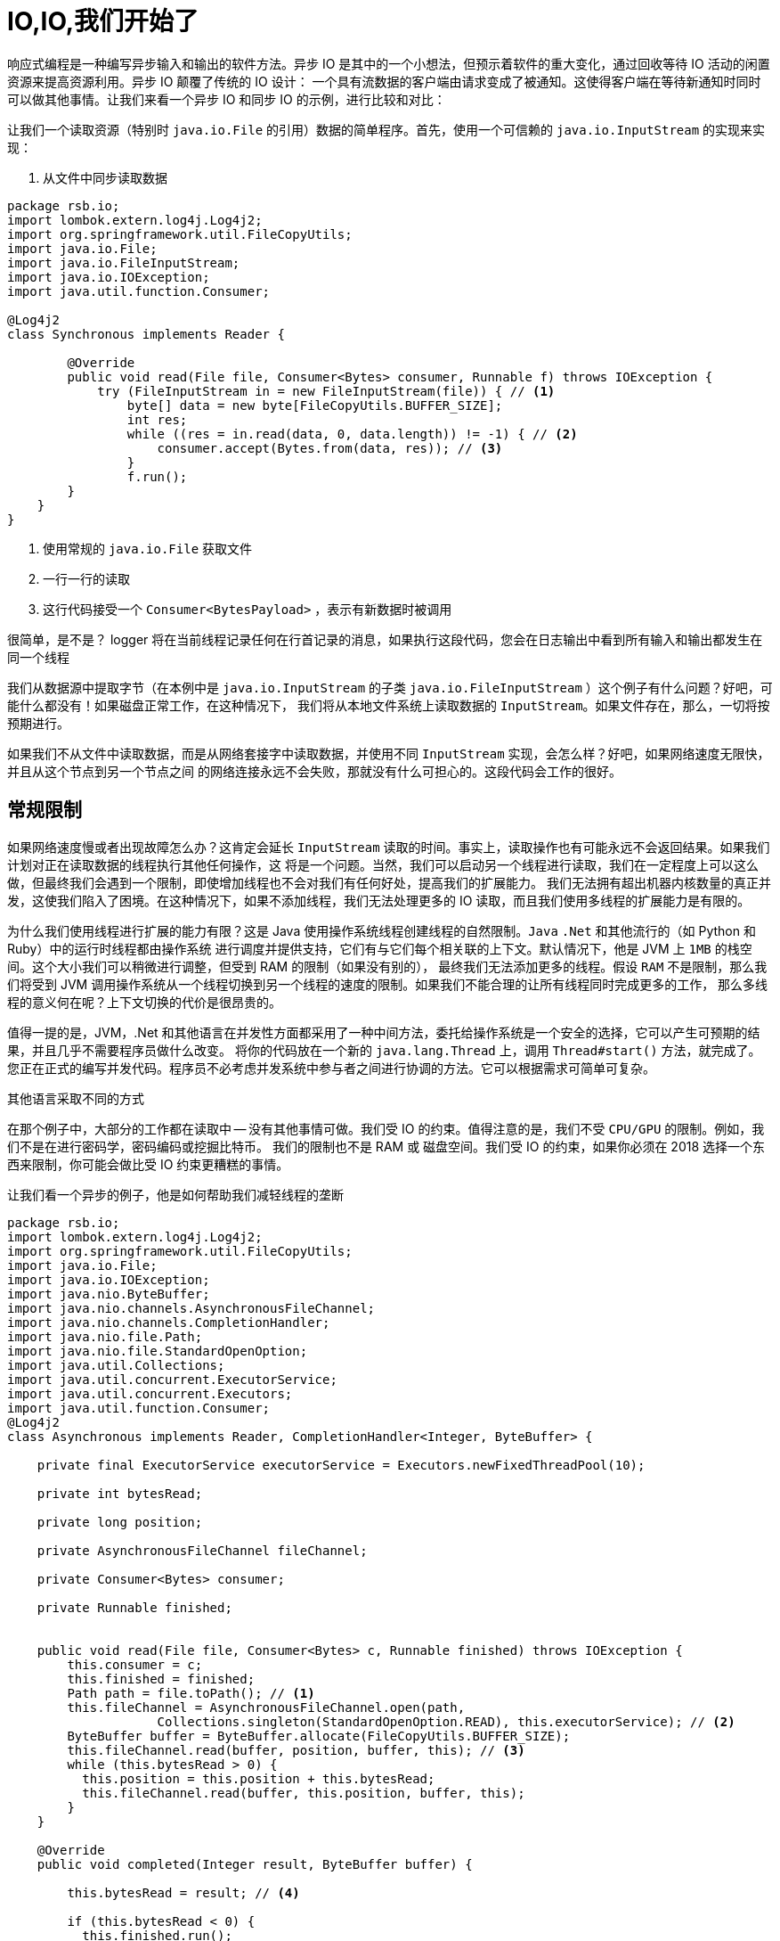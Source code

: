 = IO,IO,我们开始了

响应式编程是一种编写异步输入和输出的软件方法。异步 IO 是其中的一个小想法，但预示着软件的重大变化，通过回收等待 IO 活动的闲置资源来提高资源利用。异步 IO 颠覆了传统的 IO 设计：
一个具有流数据的客户端由请求变成了被通知。这使得客户端在等待新通知时同时可以做其他事情。让我们来看一个异步 IO 和同步 IO 的示例，进行比较和对比：

让我们一个读取资源（特别时 `java.io.File` 的引用）数据的简单程序。首先，使用一个可信赖的 `java.io.InputStream` 的实现来实现：

. 从文件中同步读取数据
[source,java]
----
package rsb.io;
import lombok.extern.log4j.Log4j2;
import org.springframework.util.FileCopyUtils;
import java.io.File;
import java.io.FileInputStream;
import java.io.IOException;
import java.util.function.Consumer;

@Log4j2
class Synchronous implements Reader {

        @Override
        public void read(File file, Consumer<Bytes> consumer, Runnable f) throws IOException {
            try (FileInputStream in = new FileInputStream(file)) { // <1>
                byte[] data = new byte[FileCopyUtils.BUFFER_SIZE];
                int res;
                while ((res = in.read(data, 0, data.length)) != -1) { // <2>
                    consumer.accept(Bytes.from(data, res)); // <3>
                }
                f.run();
        }
    }
}
----
====
<1> 使用常规的 `java.io.File` 获取文件
<2> 一行一行的读取
<3> 这行代码接受一个 `Consumer<BytesPayload>` ，表示有新数据时被调用
====

很简单，是不是？ logger 将在当前线程记录任何在行首记录的消息，如果执行这段代码，您会在日志输出中看到所有输入和输出都发生在同一个线程

我们从数据源中提取字节（在本例中是 `java.io.InputStream` 的子类 `java.io.FileInputStream` ）这个例子有什么问题？好吧，可能什么都没有！如果磁盘正常工作，在这种情况下，
我们将从本地文件系统上读取数据的 `InputStream`。如果文件存在，那么，一切将按预期进行。

如果我们不从文件中读取数据，而是从网络套接字中读取数据，并使用不同 `InputStream` 实现，会怎么样？好吧，如果网络速度无限快，并且从这个节点到另一个节点之间
的网络连接永远不会失败，那就没有什么可担心的。这段代码会工作的很好。

== 常规限制

如果网络速度慢或者出现故障怎么办？这肯定会延长 `InputStream` 读取的时间。事实上，读取操作也有可能永远不会返回结果。如果我们计划对正在读取数据的线程执行其他任何操作，这
将是一个问题。当然，我们可以启动另一个线程进行读取，我们在一定程度上可以这么做，但最终我们会遇到一个限制，即使增加线程也不会对我们有任何好处，提高我们的扩展能力。
我们无法拥有超出机器内核数量的真正并发，这使我们陷入了困境。在这种情况下，如果不添加线程，我们无法处理更多的 IO 读取，而且我们使用多线程的扩展能力是有限的。

为什么我们使用线程进行扩展的能力有限？这是 Java 使用操作系统线程创建线程的自然限制。`Java` `.Net` 和其他流行的（如 Python 和  Ruby）中的运行时线程都由操作系统
进行调度并提供支持，它们有与它们每个相关联的上下文。默认情况下，他是 JVM 上 `1MB` 的栈空间。这个大小我们可以稍微进行调整，但受到 RAM 的限制（如果没有别的），
最终我们无法添加更多的线程。假设 `RAM` 不是限制，那么我们将受到 JVM 调用操作系统从一个线程切换到另一个线程的速度的限制。如果我们不能合理的让所有线程同时完成更多的工作，
那么多线程的意义何在呢？上下文切换的代价是很昂贵的。

值得一提的是，JVM，.Net 和其他语言在并发性方面都采用了一种中间方法，委托给操作系统是一个安全的选择，它可以产生可预期的结果，并且几乎不需要程序员做什么改变。
将你的代码放在一个新的 `java.lang.Thread` 上，调用 `Thread#start()` 方法，就完成了。您正在正式的编写并发代码。程序员不必考虑并发系统中参与者之间进行协调的方法。它可以根据需求可简单可复杂。

其他语言采取不同的方式

在那个例子中，大部分的工作都在读取中 -- 没有其他事情可做。我们受 IO 的约束。值得注意的是，我们不受 `CPU/GPU` 的限制。例如，我们不是在进行密码学，密码编码或挖掘比特币。
我们的限制也不是 RAM 或 磁盘空间。我们受 IO 的约束，如果你必须在 2018 选择一个东西来限制，你可能会做比受 IO 约束更糟糕的事情。

让我们看一个异步的例子，他是如何帮助我们减轻线程的垄断

[source,java]
----
package rsb.io;
import lombok.extern.log4j.Log4j2;
import org.springframework.util.FileCopyUtils;
import java.io.File;
import java.io.IOException;
import java.nio.ByteBuffer;
import java.nio.channels.AsynchronousFileChannel;
import java.nio.channels.CompletionHandler;
import java.nio.file.Path;
import java.nio.file.StandardOpenOption;
import java.util.Collections;
import java.util.concurrent.ExecutorService;
import java.util.concurrent.Executors;
import java.util.function.Consumer;
@Log4j2
class Asynchronous implements Reader, CompletionHandler<Integer, ByteBuffer> {

    private final ExecutorService executorService = Executors.newFixedThreadPool(10);

    private int bytesRead;

    private long position;

    private AsynchronousFileChannel fileChannel;

    private Consumer<Bytes> consumer;

    private Runnable finished;


    public void read(File file, Consumer<Bytes> c, Runnable finished) throws IOException {
        this.consumer = c;
        this.finished = finished;
        Path path = file.toPath(); // <1>
        this.fileChannel = AsynchronousFileChannel.open(path,
                    Collections.singleton(StandardOpenOption.READ), this.executorService); // <2>
        ByteBuffer buffer = ByteBuffer.allocate(FileCopyUtils.BUFFER_SIZE);
        this.fileChannel.read(buffer, position, buffer, this); // <3>
        while (this.bytesRead > 0) {
          this.position = this.position + this.bytesRead;
          this.fileChannel.read(buffer, this.position, buffer, this);
        }
    }

    @Override
    public void completed(Integer result, ByteBuffer buffer) {

        this.bytesRead = result; // <4>

        if (this.bytesRead < 0) {
          this.finished.run();
          return;
        }

        buffer.flip();

        byte[] data = new byte[buffer.limit()];
        buffer.get(data);
        // <5>
        consumer.accept(Bytes.from(data, data.length));

        buffer.clear();

        this.position = this.position + this.bytesRead;
        this.fileChannel.read(buffer, this.position, buffer, this);
    }

    @Override
    public void failed(Throwable exc, ByteBuffer attachment) {
        log.error(exc);
    }
}
----
====
<1> 这次我们把 `java.io.File` 改成 Java NIO `java.nio.file.Path`
<2> 当我们创建 `Channel` 时，指定了一个 `java.util.concurrent.ExecutorService`，当数据可用时，它将调用我们的 `CompletionHandler`
<3> 开始读取，传入一个 `CompletionHandler<Integer, ByteBuffer>(this)` 的引用
<4> 在回调中，我们从 `ByteBuffer` 中读取字节到 `byte[]` holder 中
<5> 与同步示例一样，将 `byte[]` 数据传递给消费者。
====

这段代码更复杂，这里面发生了很多事，而且看起来势不可挡。此代码从 Java NIO 通道中读取数据并在回调中使用单独的线程异步处理该数据。读取数据的线程可以返回到线程池里面，其他线程可以使用。我们在调用 `.read(...)` 之后
几乎是立刻返回，当有数据可用时，我们的回调被调用，并且在不同的线程中处理。如果 `.read()` 调用之间存在延迟，那么我们可以继续使用我们的线程做其他事情。异步读取的持续时间（从第一个字节到最后一个字节）最多与同步读取的时间一样短，它
可能会稍微长一点，但是，对于这种复杂性，我们可以高效的利用我们的线程。我们可以处理更多的工作，通过有限的线程池处理更多的 IO。

为什么这很重要，为什么我们要更高效的使用我们的线程？这是个好问题。首先，我在一家云计算公司工作，如果您不是超过同步 IO，而是通过购买更多的应用程序实例来解决横向扩展的问题，我们会很高兴（这当然是个玩笑话），抛开玩笑不谈，
如果您将架构设计为无状态，并尽可能依赖数据存储的水平扩展，那么您真的可以为自己购买更大的规模。

不管怎么说，这也算一个好点子了，如果您构建的 Web 服务（使用传统的同步 IO）能更快的响应传入的请求，那么您就不必费心了！事实上，如果您觉得您现在和将来都能始终如一的做到这一点，那么你的问题就已经解决了，你就不需要这本书了。

值得一提的是，您通常可以扩展应用程序实例来处理更多的用户请求，并且，异步 IO 确实也让事情变得更加复杂。我想，这是一个合理的抱怨。不过，如果我们在其他方面没有达成一致，那么我希望这个示例会突出响应式代码的好处：如果我们
的工作是和 IO 绑定的，并在同一硬件资源上使用异步 IO，那么我们可以处理更多的请求，做更多的工作。如果它受 CPU 限制（例如 斐波那契数列，挖掘比特币或密码学），那么响应式编程不会为你带来任何好处。

== The Missing Metaphor

我们大多数人在日常工作中都不会使用 `Channel` 和 `InputStream` 实现。我们通常从抽象的角度考虑事情。例如数组，或者更多是 `java.util.Collection` 层次结构之类的东西。`java.util.Collection` 确实可以映射到 `InputStream`：它们都假设您能及时的处理所有数据。
您希望能够尽快从 `InputStream` 完成读取操作，但当您移动到更大的数据量时，集合就显得有些笨拙。当您处理无限（无界）的事情时会发生什么，例如 websocket 或 server-sent events？当记录之间存在延迟怎么办？一条记录现在到达，另
外一条记录在一分钟或一小时之后才能到达，例如聊天时，或者网络出现故障时？

我们需要一种更好的方式来描述不同类型的数据。我们正在描述一些异步的事情 - 一些最终会发生的事情。这似乎很适合 `Future<T>` 或 `CompletableFuture<T>` ，但这只描述了一件最终的事情，并不是一整串无限的东西。Java 并
没有真正提供一个合适的比喻来描述这种数据。

. 我们只缺少一块拼图
|===
| Synchronous |Asynchronous

| Single Value
| String read()
| CompletableFuture<String> read()

| Multiple Values
| Collection<String> read()
| ?
|===

`Iterator<T>` 和 Java 8 `Stream<T>` 类型都可以是无界的，但它们都是以拉为中心的。您需要下一条记录，而不是让它告诉您。假设如果它们确实支持基于推的处理，这样，您可以用线程做更多的事情，那么 API 也是暴露线程和调度控制。
`Iterator` 实现没有提及任何线程，Java 8 `Stream` 都共享一个全局的 fork-join 池。

如果 Iterator 和 Stream 确实支持基于推的处理，那么我们就会遇到另一个问题。这个问题实际上只会出现在 IO 上下文中，我们需要某种方式来回推！作为异步生成数据的消费者，我们不知道何时或有多少数据存在在管道中，我们不知道
在下一个回调中是否会产生一个字节，或者是否会产生 `1PB` 的数据。当您从 `InputStream` 中提取数据时，您会准备读取处理的数据量是多少。在上面的示例中，我们读入了一个固定且已知长度的 `byte[]` 缓冲区。在异步世界中，我们需要通过某种
方式与生产者沟通我们准备处理多少数据。

是的，我们肯定错过了什么。

== Reactive Streams 倡议

我们想要的是能够很好地映射异步 I/O，并且支持分布式系统中的回推机制或流量控制的东西。 在响应式编程中，客户端发出信号表示它可以管理多少工作的能力称为背压。
有很多项目 — `Vert.x`、`Akka` `Streams` 和 `RxJava 2`——都支持响应式编程。 Spring 团队有一个名为 `Reactor` 的项目。 这些不同的方法之间有足够的共同点，因此这四个项目背后的人与社区合作，努力从他们的项目中提取一个事实上的标准，即 Reactive Streams 计划。
Reactive Streams 计划定义了四种（是的！只有四种）类型：

`Publisher<T>` 是最终可能到达的值的生产者。 `Publisher<T>` 为 `Subscriber<T>` 生成 `T` 类型的值。

.the Reactive Streams Publisher<T>.
[source,java]
----
package org.reactivestreams;

public interface Publisher<T> {

  void subscribe(Subscriber<? super T> s);

}
----

`Subscriber<T>` 订阅 `Publisher<T>`，通过 `onNext(T)` 方法接收有关 `T` 类型的任何新值的通知。 如果有任何错误，它的 `onError(Throwable)` 方法被调用。
当处理正常完成时，调用订阅者的 `onComplete` 方法。

.the Reactive Streams Subscriber<T>.
[source,java]
----
package org.reactivestreams;

public interface Subscriber<T> {

    public void onSubscribe(Subscription s);

    public void onNext(T t);

    public void onError(Throwable t);

    public void onComplete();
}
----

当一个订阅者第一次连接到一个发布者时，它在 `Subscriber#onSubscribe` 方法中被赋予一个订阅。 订阅可以说是整个规范中最重要的部分：它支持背压。
订阅者使用 `Subscription#request` 方法请求数据（ `n` 条记录，或 `Long.MAX_VALUE` 实际上是无限的）或 `Subscription#cancel` 方法停止处理。

.The Reactive Streams Subscription<T>.
[source,java]
----
package org.reactivestreams;

public interface Subscription {

      public void request(long n);

      public void cancel();

}
----

Reactive Streams 规范提供了一种更有用且显而易见的类型：`Processor<A,B>`，它简单地扩展了 `Subscriber<A>` 和 `Publisher<B`>。

.The Reactive Streams Processor<T>.
[source,java]
----
package org.reactivestreams;

public interface Processor<T, R> extends Subscriber<T>, Publisher<R> {

}
----

== 我们准备好了吗？

该规范并不意味着成为实现的规定。相反，它定义了互操作性的类型。 Reactive Streams 类型非常有用，在 Java 9 版本中，引入了与其一对一语义等效接口 `java.util.concurrent.Flow`。例如： `java.util.concurrent.Flow.Publisher<T>`。
目前，这些只是接口。 在撰写本文时，JDK 不提供这些类型的任何实现，但您可以使用其他项目构建响应式类型的实现，然后将它们与 JDK 9 类型相适应或从中调整。 因此，很明显，我们需要一个实现，以使用响应式流类型或 JDK 类型。

查看这些类型并想象尝试根据 `Publisher<T>` 和 `Subscriber<T>` 之间的交互编写异步代码。 想象一下能够根据这些新的、简洁的类型来描述所有异步操作。 这就是让我着迷的原因。
我想要一个 “大统一理论” 来将异步性合并到我的代码中。 我不喜欢这种需要为每个实现重新实现的模式。 我在消息传递和企业应用程序集成方面有很多经验。 我知道系统如果能更好的解耦会更健壮，而异步则是时间解耦的一种形式。
这意味着当有生产者时，消费者不需要可以没有。 Spring Integration 可以轻松解决集成问题，因为 Spring Integration 集成的许多企业级系统都是异步的。

我喜欢 Spring Integration 和基于它构建的项目，包括 Spring Cloud Stream。 它们简化了进程内通信的消息传递。 我可以毫无顾虑地考虑分布式事务。 Spring Integration 抽象的核心，`Message<T>` 和 `MessageChannel`，
从 4.0 开始就在 Spring Framework 本身中。

将两个服务异步串起来几乎是无痛的。这种集成方法有效，但没有内置的背压概念（原因很简单，并非所有与 Spring Integration 集成的系统）都支持它。 所以这是个案例。 在考虑 IO 时，这种方法感觉不太对。 关了！ 只是……不……就在那里！
我想要支持背压的类型，我想要 Spring Integration 类型给我的那种无处不在的目的感。 Reactive Streams 类型与 Reactor 等实现相结合，给了我这个。

当大想法变小时，大事就会发生。 实际上，一旦习惯了，异步性就不是什么大问题了。 几种语言（Erlang、Go，仅举几例）已经将这种异步性作为语言的一级特性。 使用这些语言的程序员可以轻松使用异步性。
工具（语言和运行时）是专门为支持异步习语而构建的。 使得实现它变得司空见惯，而且成本低廉。 这产生了抽象和高阶系统。 如果一切都是反应流 `Publisher<T>`，那么我们可以更自由地思考更大的事情。 我们可以认为异步交互是理所当然的。

不过，我们还没有完成，不是吗？ 这些类型很有用，但它们只做一件事，而且只做一件事，非常好：将数据从生产者转移到消费者。 它们有点像响应式 `Object[]` 数组的等价物。 想要处理流中的数据？ 要过滤吗？ 改造它？
我们可以在 Java `Collection` 和 `Stream` API 中做这类事情，那么为什么不在这里做呢？ 这就是实现差异化的空间，因此这些类型的操作已经得到了 https://projectreactor.io[Reactor] 等项目的支持。

`Reactor` 够用吗？ 我们到了吗？ 不完全到！ 想象一下，如果在过去的许多年里，为您的技术栈提供动力的流行项目（包括 Spring 和 Hibernate）不支持 `java.util.Collection` 层次结构之类的东西。
我的意思是，想象一下他们是否真的讨厌这些类型。 想象一下，除了简单地抛出异常之外，这些类型还导致那些项目向您的老板发送一封不礼貌的电子邮件，然后对您的机器进行错误！ 他们真的非常讨厌那些类型！ 你还会用它们吗？
您在日常工作中使用的技术不支持这些类型，但您有工作要做，也有要完成工作的方法。 您只需确保远离 `java.util.Collection<T>` 类型，而是使用推荐的任何类型。 毕竟，您不能不完成工作！

== 更具功能性的 Spring Reactive

同样的情况也适用于此。 Reactive Streams 类型和 Reactor 本身只有在它们可能的应用程序中才有用。正是基于这种洞察力，我们 Spring 团队在多年前开始了我们的响应式旅程。

随着 2017 年 9 月发布的 Spring Framework 5，这是一个达到其第一个主要里程碑的旅程。该版本是第一个发布名为 Spring WebFlux 的全新响应式 Web 运行时的版本。
几个月后，Spring Data Kay 和 Spring Security 5 都紧随其后； 两者都提供响应式集成并基于 Spring Framework 5 构建。2018 年 3 月，我们发布了 Spring Boot 2，几个月后我们发布了 Spring Cloud Finchley，这是一个支持（响应式）分布式系统和微服务的框架。

这些版本都采用 Java 8 基线。 Java 8 带来了 lambda 表达式和大量其他特性，这些特性对应用程序开发人员以及我们这些框架开发人员来说都是极具吸引力的特性！ Spring 团队创建了假定存在 lambda 的新 API。 这些 API 本质上更具功能性，它们受益于 Java 8 在构建 DSL 方面的优势。

但是 Java 8 并不是唯一支持 DSL 的语言！ 事实上，它是离 DSL 最远的。 Groovy、Scala 和 Kotlin 都可以很好地与现有的 Java API 配合使用。 我们 Spring 团队对 Kotlin 非常着迷。 这是一种具有大量功能的好语言。
从某些方面来看，它拥有继 Java 本身之后 JVM 上最大的社区，而且它背后的团队似乎热衷于使其成为 Spring 开发人员的正确选择。 它在 Android 上的流行也没有什么坏处。
Kotlin 对于 Spring 开发人员来说是一个不错的选择，即使我们什么都不做。 我们想走得更远，构建更优雅的集成。我们已经发布了 Kotlin-first API，它们与 Java API 并置在一起，通常在同一个 `.jar` 中。
除非您从 Kotlin 使用这些库，否则您甚至不会真正遇到这些扩展 API。 Kotlin 使我们有可能创建比目前使用 Java 更好的 DSL。 我们也会介绍 Kotlin。

随着这些版本的发布，你和我，我们，有机会展望我们的应用程序是端到端的响应式；应用程序在常见情况下尽可能高效，并且尽可能简单。





